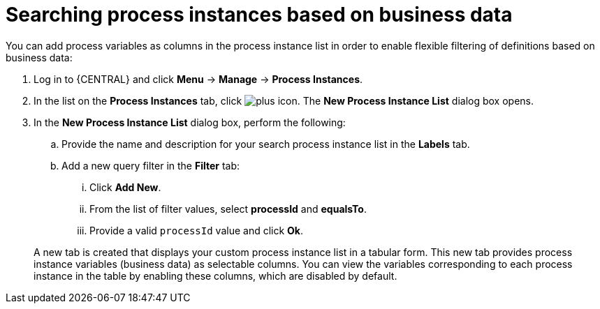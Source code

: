 [id='searching-process-instances-business-data-proc-{context}']
= Searching process instances based on business data


You can add process variables as columns in the process instance list in order to enable flexible filtering of definitions based on business data:

. Log in to {CENTRAL} and click *Menu* -> *Manage* -> *Process Instances*.
. In the list on the *Process Instances* tab, click image:plus_icon.png[]. The *New Process Instance List* dialog box opens.
. In the *New Process Instance List* dialog box, perform the following:
+
.. Provide the name and description for your search process instance list in the *Labels* tab.
.. Add a new query filter in the *Filter* tab:
+
... Click *Add New*.
... From the list of filter values, select *processId* and *equalsTo*.
... Provide a valid `processId` value and click *Ok*.

+
A new tab is created that displays your custom process instance list in a  tabular form.
This new tab provides process instance variables (business data) as selectable columns.
You can view the variables corresponding to each process instance in the table by enabling these columns, which are disabled by default.
